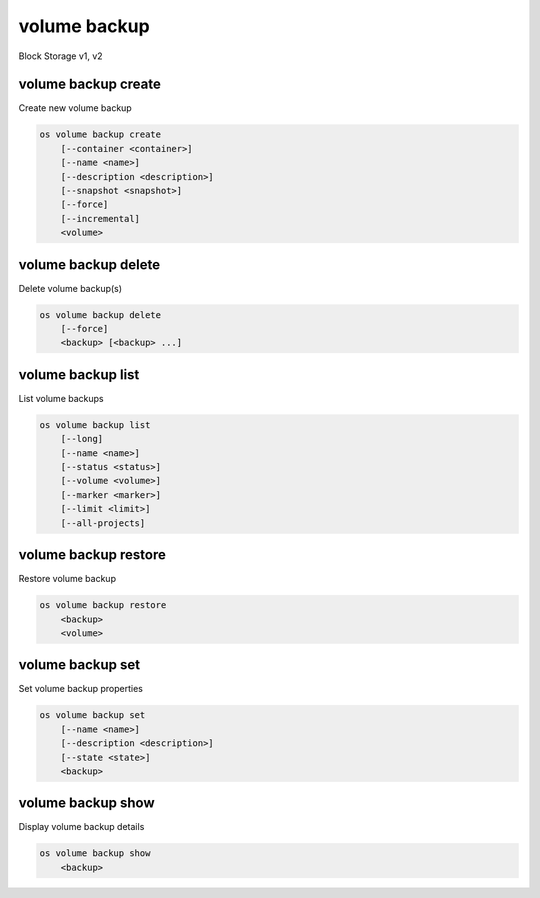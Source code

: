 =============
volume backup
=============

Block Storage v1, v2

volume backup create
--------------------

Create new volume backup

.. program:: volume backup create
.. code:: bash

    os volume backup create
        [--container <container>]
        [--name <name>]
        [--description <description>]
        [--snapshot <snapshot>]
        [--force]
        [--incremental]
        <volume>

.. option:: --container <container>

    Optional backup container name

.. option:: --name <name>

    Name of the backup

.. option:: --description <description>

    Description of the backup

.. option:: --snapshot <snapshot>

    Snapshot to backup (name or ID)

    *Volume version 2 only*

.. option:: --force

    Allow to back up an in-use volume

    *Volume version 2 only*

.. option:: --incremental

    Perform an incremental backup

    *Volume version 2 only*

.. _volume_backup_create-backup:
.. describe:: <volume>

    Volume to backup (name or ID)

volume backup delete
--------------------

Delete volume backup(s)

.. program:: volume backup delete
.. code:: bash

    os volume backup delete
        [--force]
        <backup> [<backup> ...]

.. option:: --force

    Allow delete in state other than error or available

    *Volume version 2 only*

.. _volume_backup_delete-backup:
.. describe:: <backup>

    Backup(s) to delete (name or ID)

volume backup list
------------------

List volume backups

.. program:: volume backup list
.. code:: bash

    os volume backup list
        [--long]
        [--name <name>]
        [--status <status>]
        [--volume <volume>]
        [--marker <marker>]
        [--limit <limit>]
        [--all-projects]

.. _volume_backup_list-backup:
.. option:: --long

    List additional fields in output

.. options:: --name <name>

    Filters results by the backup name

.. options:: --status <status>

    Filters results by the backup status
    ('creating', 'available', 'deleting', 'error', 'restoring' or 'error_restoring')

.. options:: --volume <volume>

    Filters results by the volume which they backup (name or ID)"

.. options:: --marker <marker>

    The last backup of the previous page (name or ID)

    *Volume version 2 only*

.. options:: --limit <limit>

    Maximum number of backups to display

    *Volume version 2 only*

.. option:: --all-projects

    Include all projects (admin only)

volume backup restore
---------------------

Restore volume backup

.. program:: volume backup restore
.. code:: bash

    os volume backup restore
        <backup>
        <volume>

.. _volume_backup_restore-backup:
.. describe:: <backup>

    Backup to restore (name or ID)

.. describe:: <volume>

    Volume to restore to (name or ID)

volume backup set
-----------------

Set volume backup properties

.. program:: volume backup set
.. code:: bash

    os volume backup set
        [--name <name>]
        [--description <description>]
        [--state <state>]
        <backup>

.. option:: --name <name>

    New backup name

.. option:: --description <description>

    New backup description

.. option:: --state <state>

    New backup state ("available" or "error") (admin only)
    (This option simply changes the state of the backup in the database with
    no regard to actual status, exercise caution when using)

.. _backup_set-volume-backup:
.. describe:: <backup>

    Backup to modify (name or ID)

volume backup show
------------------

Display volume backup details

.. program:: volume backup show
.. code:: bash

    os volume backup show
        <backup>

.. _volume_backup_show-backup:
.. describe:: <backup>

    Backup to display (name or ID)

